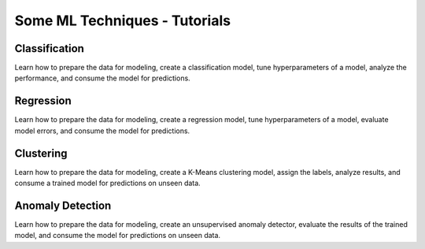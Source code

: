 Some ML Techniques - Tutorials 
===================================

Classification
**************
Learn how to prepare the data for modeling, create a classification model, tune hyperparameters of a model, analyze the performance, and consume the model for predictions.


Regression
**************
Learn how to prepare the data for modeling, create a regression model, tune hyperparameters of a model, evaluate model errors, and consume the model for predictions.


Clustering
**************
Learn how to prepare the data for modeling, create a K-Means clustering model, assign the labels, analyze results, and consume a trained model for predictions on unseen data.



Anomaly Detection
*****************
Learn how to prepare the data for modeling, create an unsupervised anomaly detector, evaluate the results of the trained model, and consume the model for predictions on unseen data.




